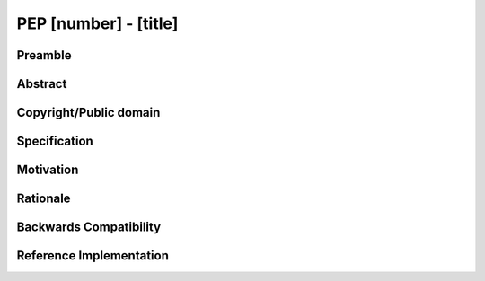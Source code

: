 PEP [number] - [title]
======================


Preamble
--------


Abstract
--------


Copyright/Public domain
-----------------------


Specification
-------------


Motivation
----------


Rationale
---------


Backwards Compatibility
-----------------------


Reference Implementation
------------------------
